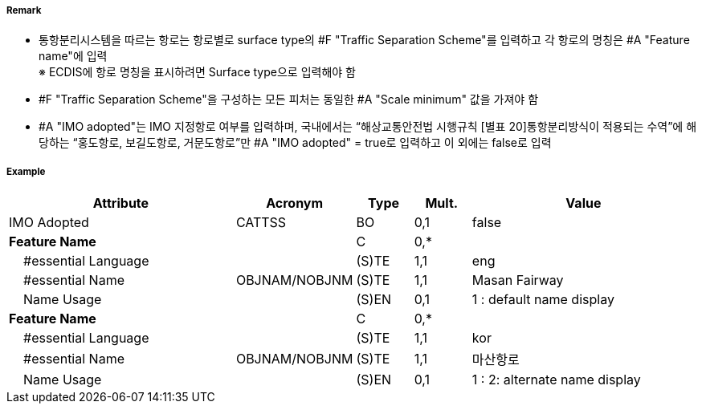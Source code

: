 // tag::TrafficSeparationScheme[]
===== Remark
- 통항분리시스템을 따르는 항로는 항로별로 surface type의 #F "Traffic Separation Scheme"를 입력하고 각 항로의 명칭은 #A "Feature name"에 입력 +
※ ECDIS에 항로 명칭을 표시하려면 Surface type으로 입력해야 함

//image::../images/TrafficSeparationScheme/TrafficSeparationScheme_image-1.png[width=400]
- #F "Traffic Separation Scheme"을 구성하는 모든 피처는 동일한 #A "Scale minimum" 값을 가져야 함
- #A "IMO adopted"는 IMO 지정항로 여부를 입력하며, 국내에서는 “해상교통안전법 시행규칙 [별표 20]통항분리방식이 적용되는 수역”에 해당하는 “홍도항로, 보길도항로, 거문도항로”만 #A "IMO adopted" = true로 입력하고 이 외에는 false로 입력

===== Example
[cols="20,10,5,5,20", options="header"]
|===
|Attribute |Acronym |Type |Mult. |Value
|IMO Adopted|CATTSS|BO|0,1| false
|**Feature Name**||C|0,*| 
|    #essential Language||(S)TE|1,1| eng
|    #essential Name|OBJNAM/NOBJNM|(S)TE|1,1| Masan Fairway
|    Name Usage||(S)EN|0,1| 1 : default name display
|**Feature Name**||C|0,*| 
|    #essential Language||(S)TE|1,1| kor
|    #essential Name|OBJNAM/NOBJNM|(S)TE|1,1| 마산항로
|    Name Usage||(S)EN|0,1| 1 : 2: alternate name display
|===

// end::TrafficSeparationScheme[]
